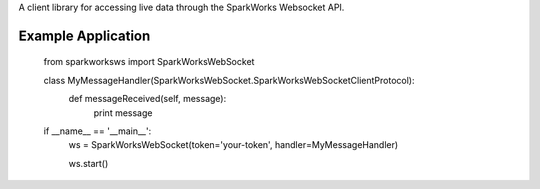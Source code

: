 A client library for accessing live data through the SparkWorks Websocket API.

Example Application
**********************


    from sparkworksws import SparkWorksWebSocket


    class MyMessageHandler(SparkWorksWebSocket.SparkWorksWebSocketClientProtocol):
        def messageReceived(self, message):
            print message


    if __name__ == '__main__':
        ws = SparkWorksWebSocket(token='your-token', handler=MyMessageHandler)

        ws.start()
